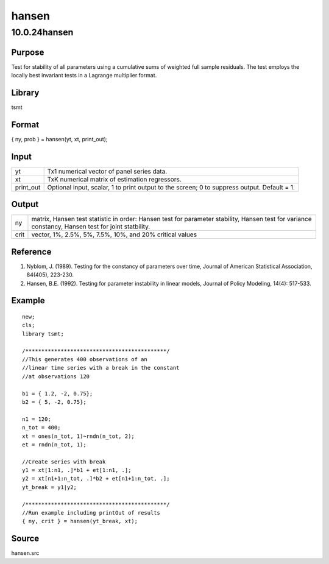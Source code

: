 ======
hansen
======

10.0.24hansen
=============

Purpose
-------

.. container::
   :name: Purpose

   Test for stability of all parameters using a cumulative sums of
   weighted full sample residuals. The test employs the locally best
   invariant tests in a Lagrange multiplier format.

Library
-------

.. container:: gfunc
   :name: Library

   tsmt

Format
------

.. container::
   :name: Format

   { ny, prob } = hansen(yt, xt, print_out);

Input
-----

.. container::
   :name: Input

   +-----------+---------------------------------------------------------+
   | yt        | Tx1 numerical vector of panel series data.              |
   +-----------+---------------------------------------------------------+
   | xt        | TxK numerical matrix of estimation regressors.          |
   +-----------+---------------------------------------------------------+
   | print_out | Optional input, scalar, 1 to print output to the        |
   |           | screen; 0 to suppress output. Default = 1.              |
   +-----------+---------------------------------------------------------+

Output
------

.. container::
   :name: Output

   +------+--------------------------------------------------------------+
   | ny   | matrix, Hansen test statistic in order: Hansen test for      |
   |      | parameter stability, Hansen test for variance constancy,     |
   |      | Hansen test for joint statbility.                            |
   +------+--------------------------------------------------------------+
   | crit | vector, 1%, 2.5%, 5%, 7.5%, 10%, and 20% critical values     |
   +------+--------------------------------------------------------------+

Reference
---------

.. container::
   :name: Reference

   #. Nyblom, J. (1989). Testing for the constancy of parameters over
      time, Journal of American Statistical Association, 84(405),
      223-230.
   #. Hansen, B.E. (1992). Testing for parameter instability in linear
      models, Journal of Policy Modeling, 14(4): 517-533.

Example
-------

.. container::
   :name: Example

   ::

      new;
      cls;
      library tsmt;

      /********************************************/
      //This generates 400 observations of an
      //linear time series with a break in the constant 
      //at observations 120 

      b1 = { 1.2, -2, 0.75};
      b2 = { 5, -2, 0.75};

      n1 = 120;
      n_tot = 400;
      xt = ones(n_tot, 1)~rndn(n_tot, 2);
      et = rndn(n_tot, 1);

      //Create series with break 
      y1 = xt[1:n1, .]*b1 + et[1:n1, .];
      y2 = xt[n1+1:n_tot, .]*b2 + et[n1+1:n_tot, .];
      yt_break = y1|y2;

      /********************************************/
      //Run example including printOut of results
      { ny, crit } = hansen(yt_break, xt);

Source
------

.. container:: gfunc
   :name: Source

   hansen.src
